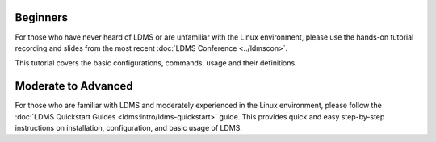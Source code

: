 .. _ldms-getting-started:

Beginners
----------
For those who have never heard of LDMS or are unfamiliar with the Linux environment, please use the hands-on tutorial recording and slides from the most recent :doc:`LDMS Conference <../ldmscon>`.

This tutorial covers the basic configurations, commands, usage and their definitions.

Moderate to Advanced
--------------------
For those who are familiar with LDMS and moderately experienced in the Linux environment, please follow the :doc:`LDMS Quickstart Guides <ldms:intro/ldms-quickstart>` guide. This provides quick and easy step-by-step instructions on installation, configuration, and basic usage of LDMS.

